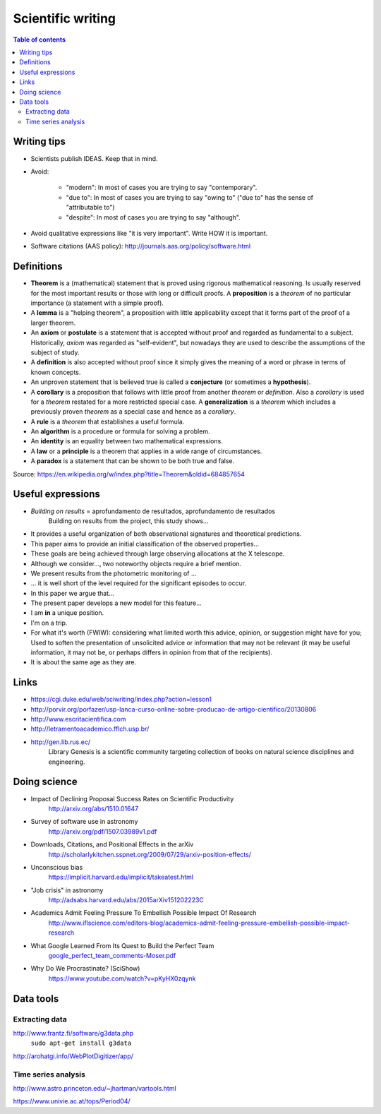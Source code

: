 Scientific writing 
**************************
.. contents:: Table of contents

Writing tips
==============
- Scientists publish IDEAS. Keep that in mind.

- Avoid:

    - "modern": In most of cases you are trying to say "contemporary". 
    - "due to": In most of cases you are trying to say "owing to" ("due to" has the sense of "attributable to")
    - "despite": In most of cases you are trying to say "although".

- Avoid qualitative expressions like "it is very important". Write HOW it is important.

- Software citations (AAS policy): http://journals.aas.org/policy/software.html

Definitions
===============
- **Theorem** is a (mathematical) statement that is proved using rigorous mathematical reasoning. Is usually reserved for the most important results or those with long or difficult proofs. A **proposition** is a *theorem* of no particular importance (a statement with a simple proof).

- A **lemma** is a "helping theorem", a proposition with little applicability except that it forms part of the proof of a larger theorem. 

- An **axiom** or **postulate** is a statement that is accepted without proof and regarded as fundamental to a subject. Historically, *axiom* was regarded as "self-evident", but nowadays they are used to describe the assumptions of the subject of study.

- A **definition** is also accepted without proof since it simply gives the meaning of a word or phrase in terms of known concepts.

- An unproven statement that is believed true is called a **conjecture** (or sometimes a **hypothesis**).

- A **corollary** is a proposition that follows with little proof from another *theorem* or *definition*. Also a *corollary* is used for a *theorem* restated for a more restricted special case. A **generalization** is a *theorem* which includes a previously proven *theorem* as a special case and hence as a *corollary*.

- A **rule** is a *theorem* that establishes a useful formula.

- An **algorithm** is a procedure or formula for solving a problem.

- An **identity** is an equality between two mathematical expressions.

- A **law** or a **principle** is a theorem that applies in a wide range of circumstances.

- A **paradox** is a statement that can be shown to be both true and false.

Source: https://en.wikipedia.org/w/index.php?title=Theorem&oldid=684857654


Useful expressions
======================
- *Building on results* = aprofundamento de resultados, aprofundamento de resultados
    Building on results from the project, this study shows...

- It provides a useful organization of both observational signatures and theoretical predictions. 

- This paper aims to provide an initial classification of the observed properties...

- These goals are being achieved through large observing allocations at the X telescope.

- Although we consider..., two noteworthy objects require a brief mention. 

- We present results from the photometric monitoring of ...

- ... it is well short of the level required for the significant episodes to occur. 

- In this paper we argue that...

- The present paper develops a new model for this feature...

- I am **in** a unique position.

- I'm on a trip.

- For what it's worth (FWIW): considering what limited worth this advice, opinion, or suggestion might have for you; Used to soften the presentation of unsolicited advice or information that may not be relevant (it may be useful information, it may not be, or perhaps differs in opinion from that of the recipients).

- It is about the same age as they are.



Links
=======
- https://cgi.duke.edu/web/sciwriting/index.php?action=lesson1

- http://porvir.org/porfazer/usp-lanca-curso-online-sobre-producao-de-artigo-cientifico/20130806

- http://www.escritacientifica.com

- http://letramentoacademico.fflch.usp.br/

- http://gen.lib.rus.ec/
    Library Genesis is a scientific community targeting collection of books on natural science disciplines and engineering.
    

Doing science
==============
- Impact of Declining Proposal Success Rates on Scientific Productivity
    http://arxiv.org/abs/1510.01647

- Survey of software use in astronomy
    http://arxiv.org/pdf/1507.03989v1.pdf

- Downloads, Citations, and Positional Effects in the arXiv
    http://scholarlykitchen.sspnet.org/2009/07/29/arxiv-position-effects/

- Unconscious bias 
    https://implicit.harvard.edu/implicit/takeatest.html

- "Job crisis" in astronomy
    http://adsabs.harvard.edu/abs/2015arXiv151202223C

- Academics Admit Feeling Pressure To Embellish Possible Impact Of Research
    http://www.iflscience.com/editors-blog/academics-admit-feeling-pressure-embellish-possible-impact-research

- What Google Learned From Its Quest to Build the Perfect Team
    `google_perfect_team_comments-Moser.pdf <static/google_perfect_team_comments-Moser.pdf>`_ 

- Why Do We Procrastinate? (SciShow)
    https://www.youtube.com/watch?v=pKyHX0zqynk


Data tools
==================
Extracting data
-----------------
http://www.frantz.fi/software/g3data.php
    ``sudo apt-get install g3data``

http://arohatgi.info/WebPlotDigitizer/app/


Time series analysis
-----------------------
http://www.astro.princeton.edu/~jhartman/vartools.html

https://www.univie.ac.at/tops/Period04/